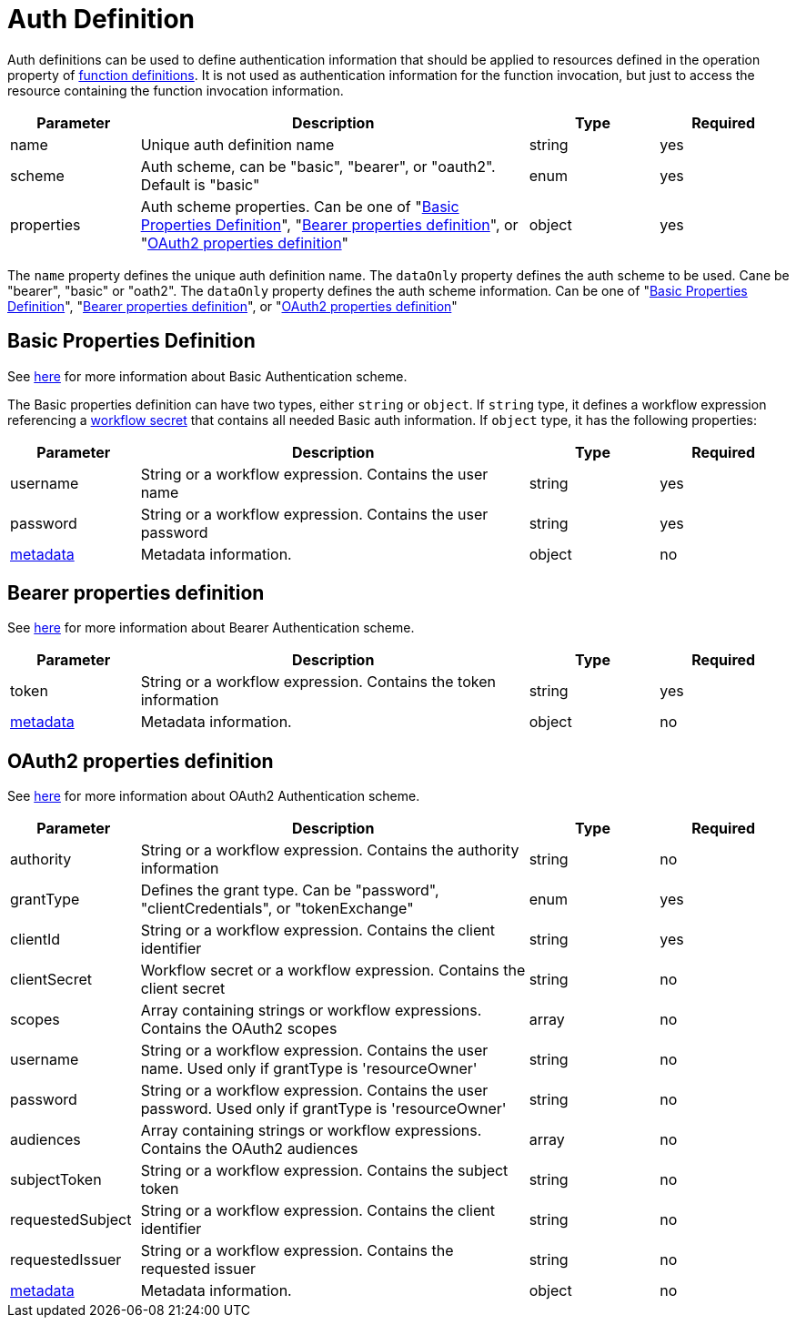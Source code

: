 = Auth Definition

Auth definitions can be used to define authentication information that should be applied to resources defined in the operation property of xref:spec/structure/state_definitions/function.adoc[function definitions]. It is not used as authentication information for the function invocation, but just to access the resource containing the function invocation information.

[cols="1,3,1,1"]
|===
|Parameter  |Description |Type |Required

|name
|Unique auth definition name	
|string
|yes

|scheme
|Auth scheme, can be "basic", "bearer", or "oauth2". Default is "basic"	
|enum
|yes

|properties	
|Auth scheme properties. Can be one of "<<basic>>", "<<bearer>>", or "<<oauth2>>"	
|object
|yes

|===

The `name` property defines the unique auth definition name. The `dataOnly` property defines the auth scheme to be used. Cane be "bearer", "basic" or "oath2". The `dataOnly` property defines the auth scheme information. Can be one of "<<basic>>", "<<bearer>>", or "<<oauth2>>"

[#basic]
== Basic Properties Definition

See link:https://developer.mozilla.org/en-US/docs/Web/HTTP/Authentication#basic_authentication_scheme[here] for more information about Basic Authentication scheme.

The Basic properties definition can have two types, either `string` or `object`. If `string` type, it defines a workflow expression referencing a xref:spec/structure/[workflow secret] that contains all needed Basic auth information. If `object` type, it has the following properties:

[cols="1,3,1,1"]
|===
|Parameter  |Description |Type |Required

|username
|String or a workflow expression. Contains the user name	
|string
|yes

|password
|String or a workflow expression. Contains the user password	
|string
|yes

|xref:spec/metadata.adoc[metadata]		
|Metadata information.	
|object
|no

|===

[#bearer]
== Bearer properties definition

See link:https://datatracker.ietf.org/doc/html/rfc6750[here] for more information about Bearer Authentication scheme.

[cols="1,3,1,1"]
|===
|Parameter  |Description |Type |Required

|token	
|String or a workflow expression. Contains the token information	
|string
|yes

|xref:spec/metadata.adoc[metadata]		
|Metadata information.	
|object
|no

|===

[#oauth2]
== OAuth2 properties definition

See link:https://oauth.net/2/[here] for more information about OAuth2 Authentication scheme.

[cols="1,3,1,1"]
|===
|Parameter  |Description |Type |Required

|authority
|String or a workflow expression. Contains the authority information	
|string
|no

|grantType
|Defines the grant type. Can be "password", "clientCredentials", or "tokenExchange"	
|enum
|yes

|clientId	
|String or a workflow expression. Contains the client identifier	
|string
|yes

|clientSecret
|Workflow secret or a workflow expression. Contains the client secret	
|string
|no

|scopes
|Array containing strings or workflow expressions. Contains the OAuth2 scopes	
|array
|no

|username	
|String or a workflow expression. Contains the user name. Used only if grantType is 'resourceOwner'	
|string
|no

|password
|String or a workflow expression. Contains the user password. Used only if grantType is 'resourceOwner'	
|string
|no

|audiences
|Array containing strings or workflow expressions. Contains the OAuth2 audiences	
|array
|no

|subjectToken	
|String or a workflow expression. Contains the subject token	
|string
|no

|requestedSubject	
|String or a workflow expression. Contains the client identifier	
|string
|no

|requestedIssuer
|String or a workflow expression. Contains the requested issuer	
|string
|no

|xref:spec/metadata.adoc[metadata]		
|Metadata information.	
|object
|no

|===

